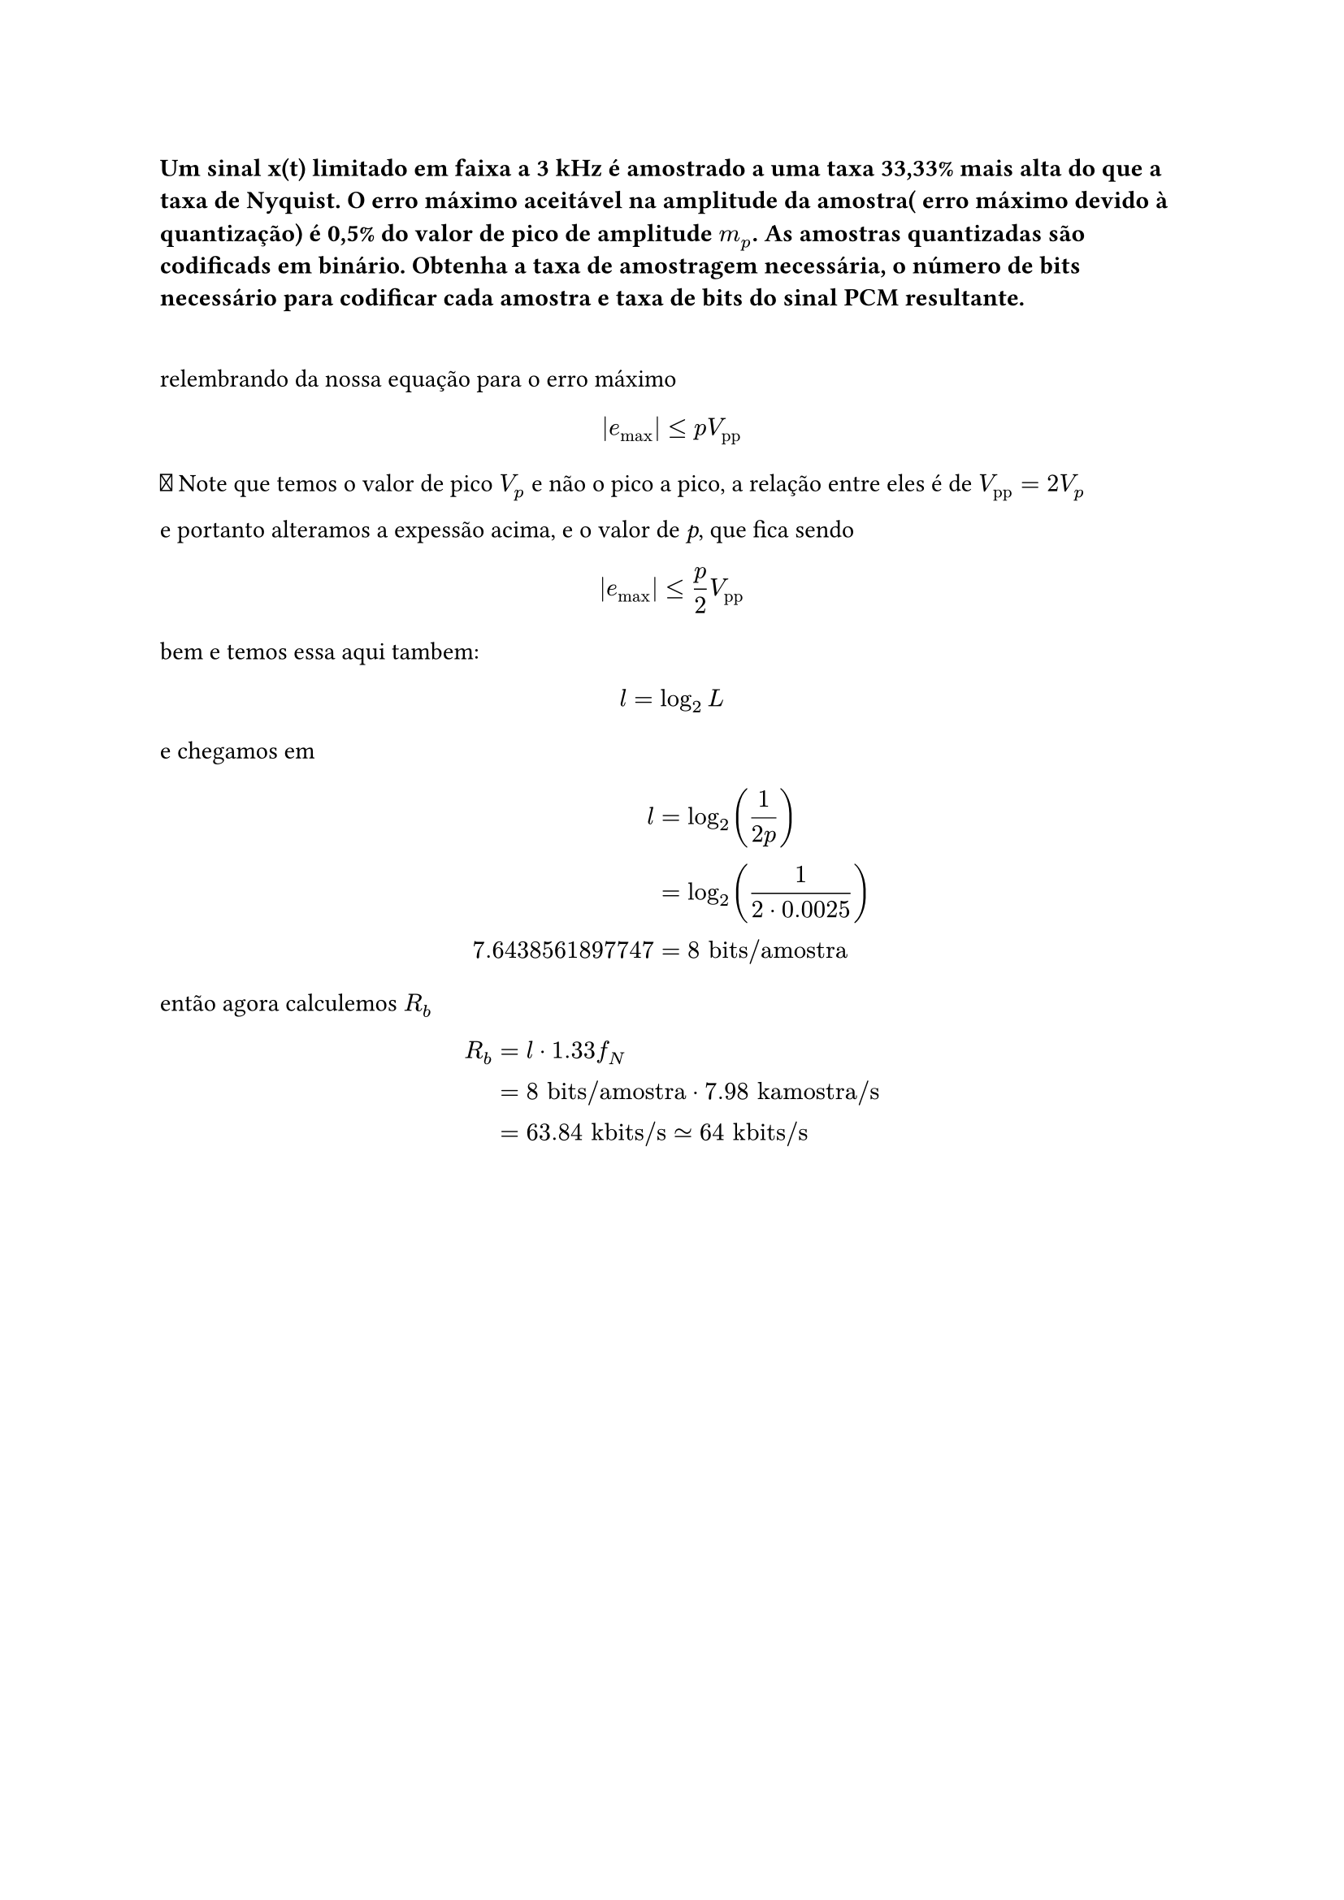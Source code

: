 === Um sinal x(t) limitado em faixa a 3 kHz é amostrado a uma taxa 33,33% mais alta do que a taxa de Nyquist. O erro máximo aceitável na amplitude da amostra( erro máximo devido à quantização) é 0,5% do valor de pico de amplitude *$m_p$*. As amostras quantizadas são codificads em binário. Obtenha a taxa de amostragem necessária, o número de bits necessário para codificar cada amostra e taxa de bits do sinal PCM resultante.
\

relembrando da nossa equação para o erro máximo

#math.equation(block: true, $ |e_"max"| lt.eq p V_"pp" $)

🚨 Note que temos o valor de pico *$V_p$* e não o pico a pico, a relação entre
eles é de *$V_"pp" = 2 V_"p"$*

e portanto alteramos a expessão acima, e o valor de _p_, que fica sendo

#math.equation(block: true, $ |e_"max"| lt.eq p/2 V_"pp" $)

bem e temos essa aqui tambem:

#math.equation(block: true, $ l = log_2 L $)

e chegamos em

#math.equation(block: true, $ l &= log_2(1/(2p))          && \
  &= log_2(1/(2dot 0.0025)) && \
7.6438561897747
  &= 8 "bits/amostra" $)

então agora calculemos *$R_b$*

#math.equation(block: true, $ R_b &= l dot 1.33f_N                          && \
    &= 8 "bits/amostra" dot 7.98 "kamostra/s" && \
    &= 63.84 "kbits/s" tilde.eq 64 "kbits/s"$)

